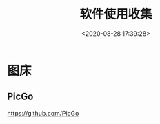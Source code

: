 #+TITLE: 软件使用收集
#+DATE: <2020-08-28 17:39:28>
#+TAGS[]: soft, macos, window
#+CATEGORIES[]: tools
#+LANGUAGE: zh-cn
#+STARTUP: indent

* 图床
** PicGo
   
https://github.com/PicGo
